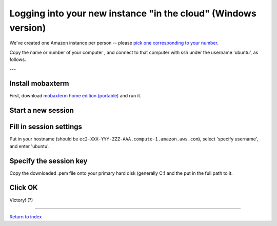 ===============================================================
Logging into your new instance "in the cloud" (Windows version)
===============================================================

We've created one Amazon instance per person -- please `pick one corresponding to your number <https://github.com/ngs-docs/2017-lapaz-assembly/blob/master/_static/instances.csv>`__.

Copy the name or number of your computer , and connect to that
computer with ssh under the username 'ubuntu', as follows.

---

Install mobaxterm
~~~~~~~~~~~~~~~~~

First, download `mobaxterm home edition (portable)  <http://mobaxterm.mobatek.net/download-home-edition.html>`__ and
run it.

Start a new session
~~~~~~~~~~~~~~~~~~~

.. image:: images/ec2-moba-1.png
   :width: 80%

Fill in session settings
~~~~~~~~~~~~~~~~~~~~~~~~

Put in your hostname (should be
``ec2-XXX-YYY-ZZZ-AAA.compute-1.amazon.aws.com``), select
'specify username', and enter 'ubuntu'.

.. image:: images/ec2-moba-2.png
   :width: 80%

Specify the session key
~~~~~~~~~~~~~~~~~~~~~~~

Copy the downloaded .pem file onto your primary hard disk (generally
C:) and the put in the full path to it.

.. image:: images/ec2-moba-3.png
   :width: 80%

Click OK
~~~~~~~~

Victory! (?)

.. image:: images/ec2-moba-4.png
   :width: 80%

----

`Return to index <../index.html>`__
